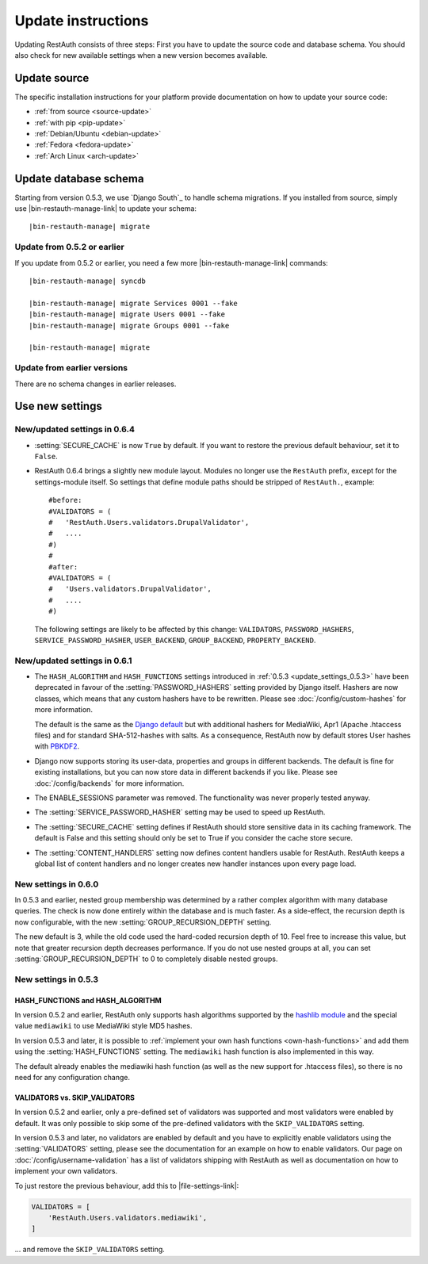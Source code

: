 Update instructions
-------------------

Updating RestAuth consists of three steps: First you have to update the source
code and database schema. You should also check for new available settings when
a new version becomes available.

Update source
=============

The specific installation instructions for your platform provide documentation
on how to update your source code:

* :ref:`from source <source-update>`
* :ref:`with pip <pip-update>`
* :ref:`Debian/Ubuntu <debian-update>`
* :ref:`Fedora <fedora-update>`
* :ref:`Arch Linux <arch-update>`

.. _update-database:

Update database schema
======================

Starting from version 0.5.3, we use `Django South`_ to handle schema migrations.
If you installed from source, simply use |bin-restauth-manage-link| to update
your schema:

.. parsed-literal:: |bin-restauth-manage| migrate

Update from 0.5.2 or earlier
++++++++++++++++++++++++++++

If you update from 0.5.2 or earlier, you need a few more
|bin-restauth-manage-link| commands:

.. parsed-literal::

   |bin-restauth-manage| syncdb

   |bin-restauth-manage| migrate Services 0001 --fake
   |bin-restauth-manage| migrate Users 0001 --fake
   |bin-restauth-manage| migrate Groups 0001 --fake

   |bin-restauth-manage| migrate

Update from earlier versions
++++++++++++++++++++++++++++

There are no schema changes in earlier releases.

.. _update-settings:

Use new settings
================

.. _update_settings_0.6.4:

New/updated settings in 0.6.4
+++++++++++++++++++++++++++++

* :setting:`SECURE_CACHE` is now ``True`` by default. If you want to restore the
  previous default behaviour, set it to ``False``.
* RestAuth 0.6.4 brings a slightly new module layout. Modules no longer use the
  ``RestAuth`` prefix, except for the settings-module itself. So settings that
  define module paths should be stripped of ``RestAuth.``, example::

      #before:
      #VALIDATORS = (
      #   'RestAuth.Users.validators.DrupalValidator',
      #   ....
      #)
      #
      #after:
      #VALIDATORS = (
      #   'Users.validators.DrupalValidator',
      #   ....
      #)

  The following settings are likely to be affected by this change:
  ``VALIDATORS``, ``PASSWORD_HASHERS``, ``SERVICE_PASSWORD_HASHER``,
  ``USER_BACKEND``, ``GROUP_BACKEND``, ``PROPERTY_BACKEND``.

.. _update_settings_0.6.1:

New/updated settings in 0.6.1
+++++++++++++++++++++++++++++

* The ``HASH_ALGORITHM`` and ``HASH_FUNCTIONS`` settings introduced in
  :ref:`0.5.3 <update_settings_0.5.3>` have been deprecated in favour of the
  :setting:`PASSWORD_HASHERS` setting provided by Django itself. Hashers are now
  classes, which means that any custom hashers have to be rewritten. Please see
  :doc:`/config/custom-hashes` for more information.

  The default is the same as the `Django default
  <https://docs.djangoproject.com/en/dev/ref/settings/#password-hashers>`_ but
  with additional hashers for MediaWiki, Apr1 (Apache .htaccess files) and for
  standard SHA-512-hashes with salts. As a consequence, RestAuth now by default
  stores User hashes with `PBKDF2 <http://en.wikipedia.org/wiki/PBKDF2>`_.
* Django now supports storing its user-data, properties and groups in different
  backends. The default is fine for existing installations, but you can now
  store data in different backends if you like. Please see
  :doc:`/config/backends` for more information.
* The ENABLE_SESSIONS parameter was removed. The functionality was never
  properly tested anyway.
* The :setting:`SERVICE_PASSWORD_HASHER` setting may be used to speed up
  RestAuth.
* The :setting:`SECURE_CACHE` setting defines if RestAuth should store sensitive
  data in its caching framework. The default is False and this setting should
  only be set to True if you consider the cache store secure.
* The :setting:`CONTENT_HANDLERS` setting now defines content handlers usable
  for RestAuth. RestAuth keeps a global list of content handlers and no longer
  creates new handler instances upon every page load.

.. _update_settings_0.6.0:

New settings in 0.6.0
+++++++++++++++++++++

In 0.5.3 and earlier, nested group membership was determined by a rather complex
algorithm with many database queries. The check is now done entirely within the
database and is much faster. As a side-effect, the recursion depth is now
configurable, with the new :setting:`GROUP_RECURSION_DEPTH` setting.

The new default is 3, while the old code used the hard-coded recursion depth of
10. Feel free to increase this value, but note that greater recursion depth
decreases performance. If you do not use nested groups at all, you can set
:setting:`GROUP_RECURSION_DEPTH` to 0 to completely disable nested groups.

.. _update_settings_0.5.3:

New settings in 0.5.3
+++++++++++++++++++++

HASH_FUNCTIONS and HASH_ALGORITHM
_________________________________

In version 0.5.2 and earlier, RestAuth only supports hash algorithms supported
by the `hashlib module <http://docs.python.org/library/hashlib.html>`_ and the
special value ``mediawiki`` to use MediaWiki style MD5 hashes.

In version 0.5.3 and later, it is possible to :ref:`implement your own hash
functions <own-hash-functions>` and add them using the :setting:`HASH_FUNCTIONS`
setting. The ``mediawiki`` hash function is also implemented in this way.

The default already enables the mediawiki hash function (as well as the new
support for .htaccess files), so there is no need for any configuration change.


VALIDATORS vs. SKIP_VALIDATORS
______________________________

In version 0.5.2 and earlier, only a pre-defined set of validators was supported
and most validators were enabled by default. It was only possible to skip some
of the pre-defined validators with the ``SKIP_VALIDATORS`` setting.

In version 0.5.3 and later, no validators are enabled by default and you have to
explicitly enable validators using the :setting:`VALIDATORS` setting, please see
the documentation for an example on how to enable validators. Our page on
:doc:`/config/username-validation` has a list of validators
shipping with RestAuth as well as documentation on how to implement your own
validators.

To just restore the previous behaviour, add this to |file-settings-link|:

.. code-block:: python

   VALIDATORS = [
       'RestAuth.Users.validators.mediawiki',
   ]

... and remove the ``SKIP_VALIDATORS`` setting.
